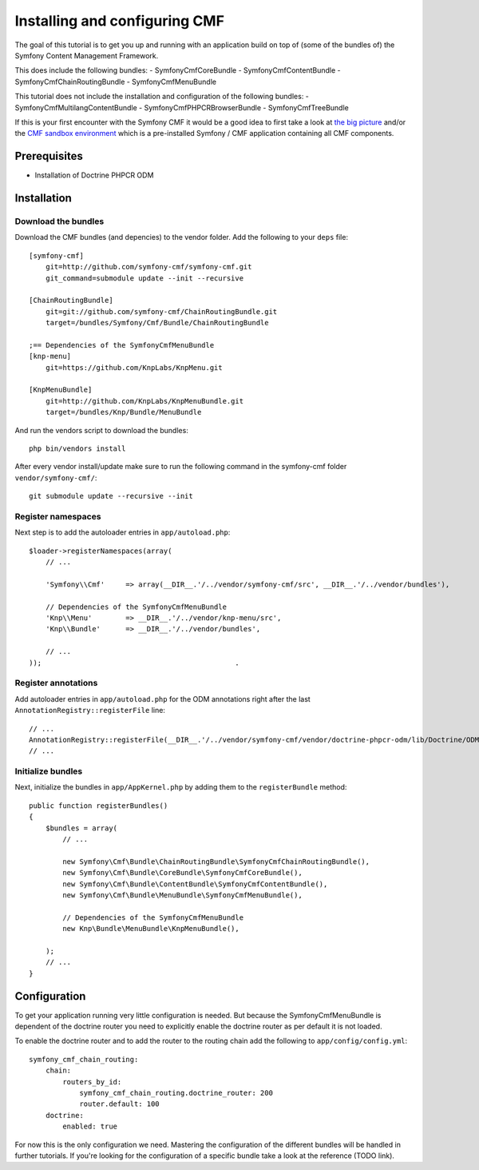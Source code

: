 Installing and configuring CMF
==============================
The goal of this tutorial is to get you up and running with an application build on top of (some of the bundles of) the Symfony Content Management Framework.

This does include the following bundles:
- SymfonyCmfCoreBundle
- SymfonyCmfContentBundle
- SymfonyCmfChainRoutingBundle
- SymfonyCmfMenuBundle

This tutorial does not include the installation and configuration of the following bundles:
- SymfonyCmfMultilangContentBundle
- SymfonyCmfPHPCRBrowserBundle
- SymfonyCmfTreeBundle

If this is your first encounter with the Symfony CMF it would be a good idea to first take a look at `the big picture <http://slides.liip.ch/static/2012-01-17_symfony_cmf_big_picture.html#1>`_ and/or the `CMF sandbox environment <https://github.com/symfony-cmf/symfony-cmf>`_ which is a pre-installed Symfony / CMF application containing all CMF components.
    
Prerequisites
-------------
- Installation of Doctrine PHPCR ODM

Installation
------------

Download the bundles
~~~~~~~~~~~~~~~~~~~~
Download the CMF bundles (and depencies) to the vendor folder. Add the following to your ``deps`` file::

    [symfony-cmf]
        git=http://github.com/symfony-cmf/symfony-cmf.git
        git_command=submodule update --init --recursive

    [ChainRoutingBundle]
        git=git://github.com/symfony-cmf/ChainRoutingBundle.git
        target=/bundles/Symfony/Cmf/Bundle/ChainRoutingBundle

    ;== Dependencies of the SymfonyCmfMenuBundle
    [knp-menu]
        git=https://github.com/KnpLabs/KnpMenu.git

    [KnpMenuBundle]
        git=http://github.com/KnpLabs/KnpMenuBundle.git
        target=/bundles/Knp/Bundle/MenuBundle

And run the vendors script to download the bundles::

    php bin/vendors install

After every vendor install/update make sure to run the following command in the symfony-cmf folder ``vendor/symfony-cmf/``::

    git submodule update --recursive --init


Register namespaces
~~~~~~~~~~~~~~~~~~~
Next step is to add the autoloader entries in ``app/autoload.php``::

    $loader->registerNamespaces(array(
        // ...

        'Symfony\\Cmf'     => array(__DIR__.'/../vendor/symfony-cmf/src', __DIR__.'/../vendor/bundles'),

        // Dependencies of the SymfonyCmfMenuBundle
        'Knp\\Menu'        => __DIR__.'/../vendor/knp-menu/src',
        'Knp\\Bundle'      => __DIR__.'/../vendor/bundles',
        
        // ...
    ));                                              .

Register annotations
~~~~~~~~~~~~~~~~~~~~
Add autoloader entries in ``app/autoload.php`` for the ODM annotations right after the last ``AnnotationRegistry::registerFile`` line::

    // ...
    AnnotationRegistry::registerFile(__DIR__.'/../vendor/symfony-cmf/vendor/doctrine-phpcr-odm/lib/Doctrine/ODM/PHPCR/Mapping/Annotations/DoctrineAnnotations.php');
    // ...

Initialize bundles
~~~~~~~~~~~~~~~~~~
Next, initialize the bundles in ``app/AppKernel.php`` by adding them to the ``registerBundle`` method::

    public function registerBundles()
    {
        $bundles = array(
            // ...

            new Symfony\Cmf\Bundle\ChainRoutingBundle\SymfonyCmfChainRoutingBundle(),
            new Symfony\Cmf\Bundle\CoreBundle\SymfonyCmfCoreBundle(),
            new Symfony\Cmf\Bundle\ContentBundle\SymfonyCmfContentBundle(),
            new Symfony\Cmf\Bundle\MenuBundle\SymfonyCmfMenuBundle(),
            
            // Dependencies of the SymfonyCmfMenuBundle
            new Knp\Bundle\MenuBundle\KnpMenuBundle(),

        );
        // ...
    }

Configuration
-------------
To get your application running very little configuration is needed. But because the SymfonyCmfMenuBundle is dependent of the doctrine router you need to explicitly enable the doctrine router as per default it is not loaded.

To enable the doctrine router and to add the router to the routing chain add the following to ``app/config/config.yml``::

    symfony_cmf_chain_routing:
        chain:
            routers_by_id:
                symfony_cmf_chain_routing.doctrine_router: 200
                router.default: 100
        doctrine:
            enabled: true

For now this is the only configuration we need. Mastering the configuration of the different bundles will be handled in further tutorials. If you're looking for the configuration of a specific bundle take a look at the reference (TODO link).
